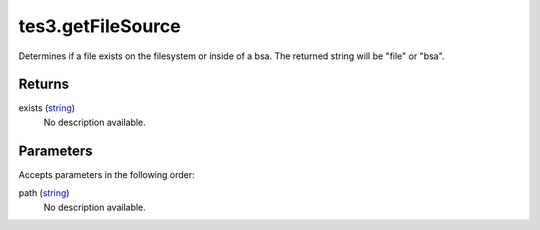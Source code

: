 tes3.getFileSource
====================================================================================================

Determines if a file exists on the filesystem or inside of a bsa. The returned string will be "file" or "bsa".

Returns
----------------------------------------------------------------------------------------------------

exists (`string`_)
    No description available.

Parameters
----------------------------------------------------------------------------------------------------

Accepts parameters in the following order:

path (`string`_)
    No description available.

.. _`string`: ../../../lua/type/string.html
